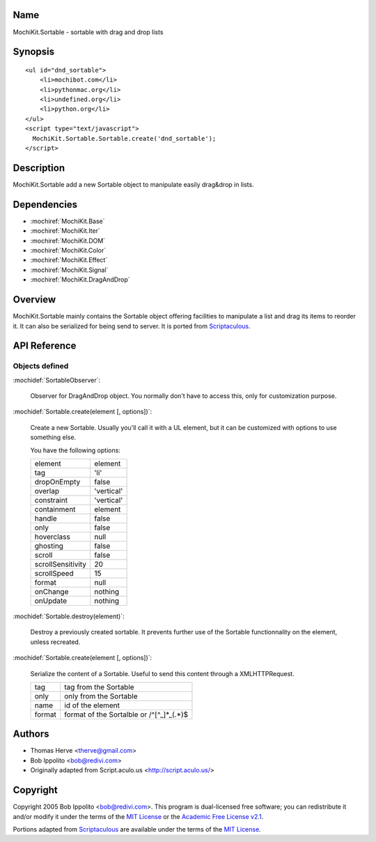 .. title:: MochiKit.Sortable - sortable with drag and drop lists

Name
====

MochiKit.Sortable - sortable with drag and drop lists


Synopsis
========

::

    <ul id="dnd_sortable">
        <li>mochibot.com</li>
        <li>pythonmac.org</li>
        <li>undefined.org</li>
        <li>python.org</li>
    </ul>
    <script type="text/javascript">
      MochiKit.Sortable.Sortable.create('dnd_sortable');
    </script>


Description
===========

MochiKit.Sortable add a new Sortable object to manipulate easily
drag&drop in lists.


Dependencies
============

- :mochiref:`MochiKit.Base`
- :mochiref:`MochiKit.Iter`
- :mochiref:`MochiKit.DOM`
- :mochiref:`MochiKit.Color`
- :mochiref:`MochiKit.Effect`
- :mochiref:`MochiKit.Signal`
- :mochiref:`MochiKit.DragAndDrop`

Overview
========

MochiKit.Sortable mainly contains the Sortable object offering facilities
to manipulate a list and drag its items to reorder it. It can also be serialized
for being send to server. It is ported from Scriptaculous_.

.. _Scriptaculous: http://script.aculo.us


API Reference
=============

Objects defined
---------------

:mochidef:`SortableObserver`:

    Observer for DragAndDrop object. You normally don't have to access this, only for
    customization purpose.


:mochidef:`Sortable.create(element [, options])`:

    Create a new Sortable. Usually you'll call it with a UL element, but it can be customized
    with options to use something else.

    You have the following options:

    ================= ==================
    element           element
    tag               'li'
    dropOnEmpty       false
    overlap           'vertical'
    constraint        'vertical'
    containment       element
    handle            false
    only              false
    hoverclass        null
    ghosting          false
    scroll            false
    scrollSensitivity 20
    scrollSpeed       15
    format            null
    onChange          nothing
    onUpdate          nothing
    ================= ==================


:mochidef:`Sortable.destroy(element)`:

    Destroy a previously created sortable. It prevents further use of the Sortable
    functionnality on the element, unless recreated.


:mochidef:`Sortable.create(element [, options])`:

    Serialize the content of a Sortable. Useful to send this content through a XMLHTTPRequest.
 
    ====== ==========================================
    tag    tag from the Sortable
    only   only from the Sortable
    name   id of the element
    format format of the Sortalble or /^[^_]*_(.*)$
    ====== ==========================================

Authors
=======

- Thomas Herve <therve@gmail.com>
- Bob Ippolito <bob@redivi.com>
- Originally adapted from Script.aculo.us <http://script.aculo.us/>


Copyright
=========

Copyright 2005 Bob Ippolito <bob@redivi.com>.  This program is dual-licensed
free software; you can redistribute it and/or modify it under the terms of the
`MIT License`_ or the `Academic Free License v2.1`_.

.. _`MIT License`: http://www.opensource.org/licenses/mit-license.php
.. _`Academic Free License v2.1`: http://www.opensource.org/licenses/afl-2.1.php

Portions adapted from `Scriptaculous`_ are available under the terms of the
`MIT License`_.

.. _`Apache License, Version 2.0`: http://www.apache.org/licenses/LICENSE-2.0.html

